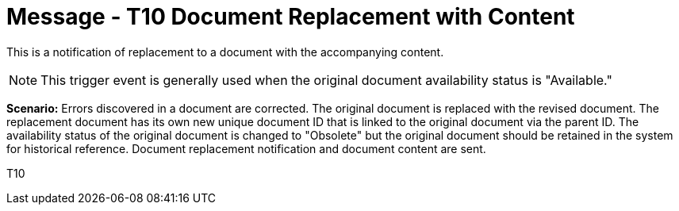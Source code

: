 = Message - T10 Document Replacement with Content
:v291_section: "9.6.10"
:v2_section_name: "MDM/ACK - Document Replacement Notification and Content (Event T10)"
:generated: "Thu, 01 Aug 2024 15:25:17 -0600"

This is a notification of replacement to a document with the accompanying content.

[NOTE]
This trigger event is generally used when the original document availability status is "Available."

*Scenario:* Errors discovered in a document are corrected. The original document is replaced with the revised document. The replacement document has its own new unique document ID that is linked to the original document via the parent ID. The availability status of the original document is changed to "Obsolete" but the original document should be retained in the system for historical reference. Document replacement notification and document content are sent.

[tabset]
T10








